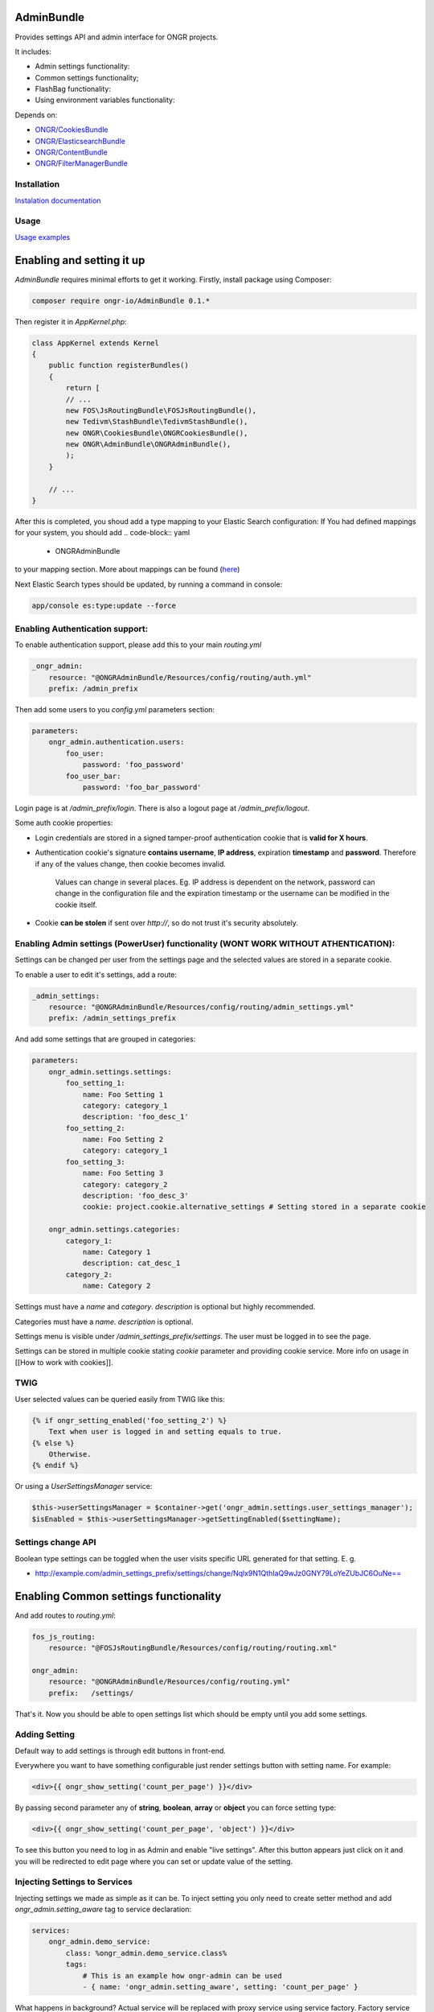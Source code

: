 ===========
AdminBundle
===========

Provides settings API and admin interface for ONGR projects.

.. image:: https://magnum.travis-ci.com/ongr-io/AdminBundle.svg?token=X35UxnxC4zoxXhsTMzw8&branch=master
    :target: https://magnum.travis-ci.com/ongr-io/AdminBundle

It includes:

- Admin settings functionality:
- Common settings functionality;
- FlashBag functionality:
- Using environment variables functionality:

Depends on:

- `ONGR/CookiesBundle <https://github.com/ongr-io/CookiesBundle>`_
- `ONGR/ElasticsearchBundle <https://github.com/ongr-io/ElasticsearchBundle>`_
- `ONGR/ContentBundle <https://github.com/ongr-io/ContentBundle>`_
- `ONGR/FilterManagerBundle <https://github.com/ongr-io/FilterManagerBundle>`_

Installation
~~~~~~~~~~~~

`Instalation documentation </Resources/doc/install.rst>`_

Usage
~~~~~

`Usage examples </Resources/doc/examples.rst>`_


=================================
Enabling and setting it up
=================================

`AdminBundle` requires minimal efforts to get it working. Firstly, install package using Composer:

.. code-block:: bash

    composer require ongr-io/AdminBundle 0.1.*

..

Then register it in `AppKernel.php`:

.. code-block:: php

    class AppKernel extends Kernel
    {
        public function registerBundles()
        {
            return [
            // ...
            new FOS\JsRoutingBundle\FOSJsRoutingBundle(),
            new Tedivm\StashBundle\TedivmStashBundle(),
            new ONGR\CookiesBundle\ONGRCookiesBundle(),
            new ONGR\AdminBundle\ONGRAdminBundle(),
            );
        }

        // ...
    }

..

After this is completed, you shoud add a type mapping to your Elastic Search configuration:
If You had defined mappings for your system, you should add
.. code-block:: yaml

    - ONGRAdminBundle

..
to your mapping section. More about mappings can be found (`here <https://github.com/ongr-io/ElasticsearchBundle/blob/master/Resources/doc/mapping.md>`_)

Next Elastic Search types should be updated, by running a command in console:

.. code-block:: bash

    app/console es:type:update --force

..

Enabling Authentication support:
~~~~~~~~~~~~~~~~~~~~~~~~~~~~~~~~~~~~

To enable authentication support, please add this to your main `routing.yml`

.. code-block:: yaml

    _ongr_admin:
        resource: "@ONGRAdminBundle/Resources/config/routing/auth.yml"
        prefix: /admin_prefix

..

Then add some users to you `config.yml` parameters section:

.. code-block:: yaml

    parameters:
        ongr_admin.authentication.users:
            foo_user:
                password: 'foo_password'
            foo_user_bar:
                password: 'foo_bar_password'

..

Login page is at `/admin_prefix/login`. There is also a logout page at `/admin_prefix/logout`.

Some auth cookie properties:

* Login credentials are stored in a signed tamper-proof authentication cookie that is **valid for X hours**.
* Authentication cookie's signature **contains username**, **IP address**, expiration **timestamp** and **password**. Therefore if any of the values change, then cookie becomes invalid.

    Values can change in several places. Eg. IP address is dependent on the network, password can change in the configuration file and the expiration timestamp or the username can be modified in the cookie itself.
* Cookie **can be stolen** if sent over *http://*, so do not trust it's security absolutely.




Enabling Admin settings (PowerUser) functionality (WONT WORK WITHOUT ATHENTICATION):
~~~~~~~~~~~~~~~~~~~~~~~~~~~~~~~~~~~~~~~~~~~~~~~~~~~~

Settings can be changed per user from the settings page and the selected values are stored in a separate cookie.

To enable a user to edit it's settings, add a route:

.. code-block:: yaml

    _admin_settings:
        resource: "@ONGRAdminBundle/Resources/config/routing/admin_settings.yml"
        prefix: /admin_settings_prefix

..

And add some settings that are grouped in categories:

.. code-block:: yaml

    parameters:
        ongr_admin.settings.settings:
            foo_setting_1:
                name: Foo Setting 1
                category: category_1
                description: 'foo_desc_1'
            foo_setting_2:
                name: Foo Setting 2
                category: category_1
            foo_setting_3:
                name: Foo Setting 3
                category: category_2
                description: 'foo_desc_3'
                cookie: project.cookie.alternative_settings # Setting stored in a separate cookie

        ongr_admin.settings.categories:
            category_1:
                name: Category 1
                description: cat_desc_1
            category_2:
                name: Category 2

..

Settings must have a `name` and `category`. `description` is optional but highly recommended.

Categories must have a `name`. `description` is optional.

Settings menu is visible under `/admin_settings_prefix/settings`. The user must be logged in to see the page.

Settings can be stored in multiple cookie stating `cookie` parameter and providing cookie service. More info on usage in [[How to work with cookies]].


TWIG
~~~~

User selected values can be queried easily from TWIG like this:

.. code-block:: twig

    {% if ongr_setting_enabled('foo_setting_2') %}
        Text when user is logged in and setting equals to true.
    {% else %}
        Otherwise.
    {% endif %}

..

Or using a `UserSettingsManager` service:

.. code-block:: php

    $this->userSettingsManager = $container->get('ongr_admin.settings.user_settings_manager');
    $isEnabled = $this->userSettingsManager->getSettingEnabled($settingName);

..

Settings change API
~~~~~~~~~~~~~~~~~~~~~~~~

Boolean type settings can be toggled when the user visits specific URL generated for that setting. E. g.

- `http://example.com/admin_settings_prefix/settings/change/Nqlx9N1QthIaQ9wJz0GNY79LoYeZUbJC6OuNe== <http://example.com/admin_settings_prefix/settings/change/Nqlx9N1QthIaQ9wJz0GNY79LoYeZUbJC6OuNe==>`_



======================================
Enabling Common settings functionality
======================================

And add routes to `routing.yml`:

.. code-block:: yaml

    fos_js_routing:
        resource: "@FOSJsRoutingBundle/Resources/config/routing/routing.xml"

    ongr_admin:
        resource: "@ONGRAdminBundle/Resources/config/routing.yml"
        prefix:   /settings/

..

That's it. Now you should be able to open settings list which should be empty until you add some settings.

Adding Setting
~~~~~~~~~~~~~~~~~~~~~~~~~~~~~~~~~~~~

Default way to add settings is through edit buttons in front-end.

Everywhere you want to have something configurable just render settings button with setting name. For example:

.. code-block:: twig

    <div>{{ ongr_show_setting('count_per_page') }}</div>

..

By passing second parameter any of **string**, **boolean**, **array** or **object** you can force setting type:

.. code-block:: twig

    <div>{{ ongr_show_setting('count_per_page', 'object') }}</div>

..

To see this button you need to log in as Admin and enable "live settings". After this button appears just click on it and you will be redirected to edit page where you can set or update value of the setting.

Injecting Settings to Services
~~~~~~~~~~~~~~~~~~~~~~~~~~~~~~~~~~~~

Injecting settings we made as simple as it can be. To inject setting you only need to create setter method and add `ongr_admin.setting_aware` tag to service declaration:

.. code-block:: yaml

    services:
        ongr_admin.demo_service:
            class: %ongr_admin.demo_service.class%
            tags:
                # This is an example how ongr-admin can be used
                - { name: 'ongr_admin.setting_aware', setting: 'count_per_page' }

..

What happens in background? Actual service will be replaced with proxy service using service factory. Factory service gets actual service as parameter and on demand injects tagged settings.

> **Note.** `ongr-admin` tries to guess setter name by transforming setting name to camel case. If you want to specify custom setter name, add tag attribute `method`.

## Getting Setting in Template

You can easily access setting value in any template using `admin_setting` function. Example:

.. code-block:: html

    <p>Default items count per page: {{ admin_setting('count_per_page') }}</p>

..

Settings Cache
~~~~~~~~~~~~~~~~~~~~~~~~~~~~~~~~~~~~

`ongr-admin` uses [StashBundle](https://github.com/tedious/TedivmStashBundle) to cache settings. By default Filesystem cache driver is used. To ensure best performance change it `Memcache` or other fast cache engine.

Tags
~~~~~~~~~~~~~~~~~~~~~~~~~~~~~~~~~~~~

Setting aware
--------------
    Sets service values from admin. Service must have a setter.

    * **Tag name**:  `ongr_admin.setting_aware`
    * **Parameters**
        * `setting` - specify setting name set in admin
        * `method` - setter method name (optional)
    * **Example YAML configuration**

    .. code-block:: yaml

    parameters:
        my_bundle.db_driver.class: Vendor\MyBundle\Service\MyService

    services:
        my_bundle.service:
            class: %my_bundle.service.class%
            tags:
             - { name: ongr_admin.setting_aware, setting: my_setting, method: setMySetting}

    ..





